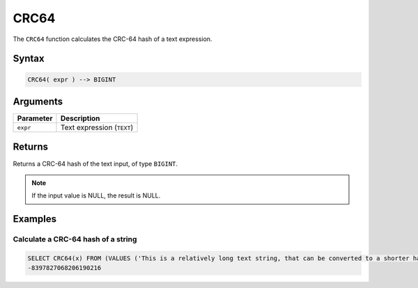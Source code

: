 .. _crc64:

*****
CRC64
*****

The ``CRC64`` function calculates the CRC-64 hash of a text expression.

Syntax
======

.. code-block:: postgres

   CRC64( expr ) --> BIGINT

Arguments
=========

.. list-table:: 
   :widths: auto
   :header-rows: 1
   
   * - Parameter
     - Description
   * - ``expr``
     - Text expression (``TEXT``)

Returns
=======

Returns a CRC-64 hash of the text input, of type ``BIGINT``.

.. note:: If the input value is NULL, the result is NULL.

Examples
========

Calculate a CRC-64 hash of a string
-----------------------------------

.. code-block:: psql

   SELECT CRC64(x) FROM (VALUES ('This is a relatively long text string, that can be converted to a shorter hash' :: text)) as t(x);
   -8397827068206190216